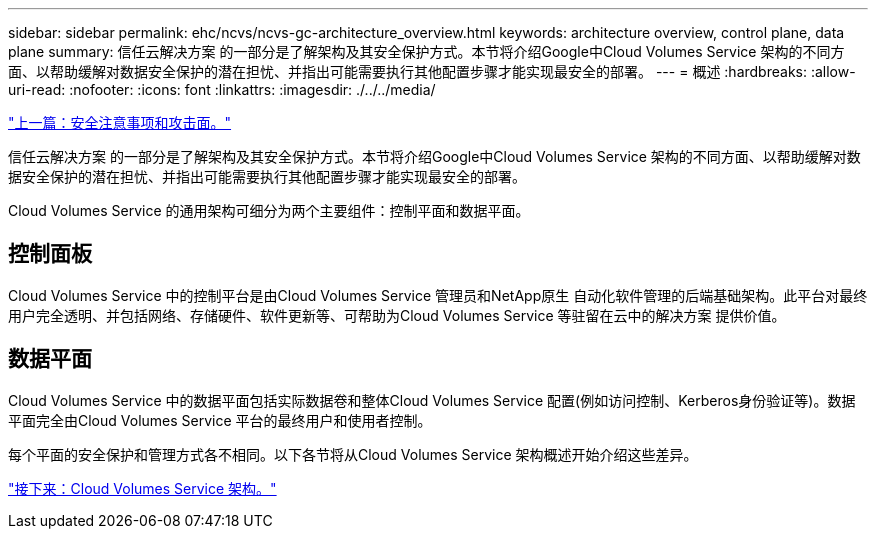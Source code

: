 ---
sidebar: sidebar 
permalink: ehc/ncvs/ncvs-gc-architecture_overview.html 
keywords: architecture overview, control plane, data plane 
summary: 信任云解决方案 的一部分是了解架构及其安全保护方式。本节将介绍Google中Cloud Volumes Service 架构的不同方面、以帮助缓解对数据安全保护的潜在担忧、并指出可能需要执行其他配置步骤才能实现最安全的部署。 
---
= 概述
:hardbreaks:
:allow-uri-read: 
:nofooter: 
:icons: font
:linkattrs: 
:imagesdir: ./../../media/


link:ncvs-gc-security-considerations-and-attack-surfaces.html["上一篇：安全注意事项和攻击面。"]

[role="lead"]
信任云解决方案 的一部分是了解架构及其安全保护方式。本节将介绍Google中Cloud Volumes Service 架构的不同方面、以帮助缓解对数据安全保护的潜在担忧、并指出可能需要执行其他配置步骤才能实现最安全的部署。

Cloud Volumes Service 的通用架构可细分为两个主要组件：控制平面和数据平面。



== 控制面板

Cloud Volumes Service 中的控制平台是由Cloud Volumes Service 管理员和NetApp原生 自动化软件管理的后端基础架构。此平台对最终用户完全透明、并包括网络、存储硬件、软件更新等、可帮助为Cloud Volumes Service 等驻留在云中的解决方案 提供价值。



== 数据平面

Cloud Volumes Service 中的数据平面包括实际数据卷和整体Cloud Volumes Service 配置(例如访问控制、Kerberos身份验证等)。数据平面完全由Cloud Volumes Service 平台的最终用户和使用者控制。

每个平面的安全保护和管理方式各不相同。以下各节将从Cloud Volumes Service 架构概述开始介绍这些差异。

link:ncvs-gc-cloud-volumes-service-architecture.html["接下来：Cloud Volumes Service 架构。"]
